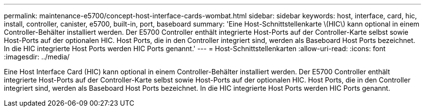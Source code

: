 ---
permalink: maintenance-e5700/concept-host-interface-cards-wombat.html 
sidebar: sidebar 
keywords: host, interface, card, hic, install, controller, canister, e5700, built-in, port, baseboard 
summary: 'Eine Host-Schnittstellenkarte \(HIC\) kann optional in einem Controller-Behälter installiert werden. Der E5700 Controller enthält integrierte Host-Ports auf der Controller-Karte selbst sowie Host-Ports auf der optionalen HIC. Host Ports, die in den Controller integriert sind, werden als Baseboard Host Ports bezeichnet. In die HIC integrierte Host Ports werden HIC Ports genannt.' 
---
= Host-Schnittstellenkarten
:allow-uri-read: 
:icons: font
:imagesdir: ../media/


[role="lead"]
Eine Host Interface Card (HIC) kann optional in einem Controller-Behälter installiert werden. Der E5700 Controller enthält integrierte Host-Ports auf der Controller-Karte selbst sowie Host-Ports auf der optionalen HIC. Host Ports, die in den Controller integriert sind, werden als Baseboard Host Ports bezeichnet. In die HIC integrierte Host Ports werden HIC Ports genannt.
